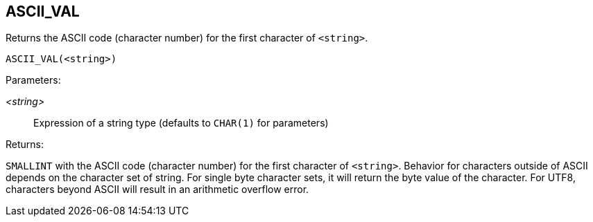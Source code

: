 == ASCII_VAL

Returns the ASCII code (character number) for the first character of `<string>`.

    ASCII_VAL(<string>)

Parameters:

_<string>_:: Expression of a string type (defaults to `CHAR(1)` for parameters)

Returns:

`SMALLINT` with the ASCII code (character number) for the first character of `<string>`.
Behavior for characters outside of ASCII depends on the character set of string.
For single byte character sets, it will return the byte value of the character.
For UTF8, characters beyond ASCII will result in an arithmetic overflow error.
